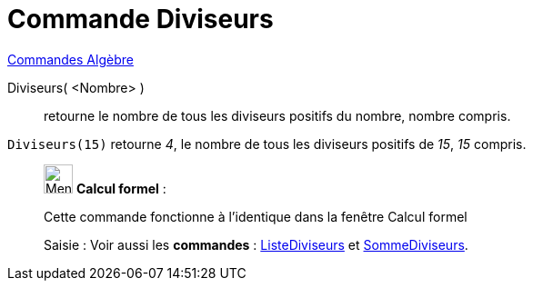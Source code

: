 = Commande Diviseurs
:page-en: commands/Divisors
ifdef::env-github[:imagesdir: /fr/modules/ROOT/assets/images]

xref:commands/Commandes_Algèbre.adoc[Commandes Algèbre] 

Diviseurs( <Nombre> )::
  retourne le nombre de tous les diviseurs positifs du nombre, nombre compris.

[EXAMPLE]
====

`++Diviseurs(15)++` retourne _4_, le nombre de tous les diviseurs positifs de _15_, _15_ compris.

====

____________________________________________________________

image:32px-Menu_view_cas.svg.png[Menu view cas.svg,width=32,height=32] *Calcul formel* :

Cette commande fonctionne à l'identique dans la fenêtre Calcul formel

[.kcode]#Saisie :# Voir aussi les *commandes* : xref:/commands/ListeDiviseurs.adoc[ListeDiviseurs] et
xref:/commands/SommeDiviseurs.adoc[SommeDiviseurs].
